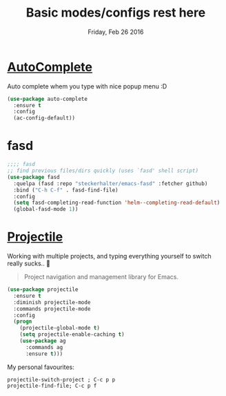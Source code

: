 #+TITLE: Basic modes/configs rest here
#+DATE: Friday, Feb 26 2016
#+DESCRIPTION: default shared basic modes/configs goes here

* [[https://www.emacswiki.org/emacs/AutoComplete][AutoComplete]]
  Auto complete whem you type with nice popup menu :D
#+BEGIN_SRC emacs-lisp
(use-package auto-complete
  :ensure t
  :config
  (ac-config-default))

#+END_SRC

#+RESULTS:
: t

* fasd
#+BEGIN_SRC emacs-lisp
;;;; fasd
;; find previous files/dirs quickly (uses `fasd' shell script)
(use-package fasd
  :quelpa (fasd :repo "steckerhalter/emacs-fasd" :fetcher github)
  :bind ("C-h C-f" . fasd-find-file)
  :config
  (setq fasd-completing-read-function 'helm--completing-read-default)
  (global-fasd-mode 1))
#+END_SRC

        
* [[http://batsov.com/projectile/][Projectile]]
  Working with multiple projects, and typing everything yourself to
  switch really sucks.. 🤕

 #+BEGIN_QUOTE
 Project navigation and management library for Emacs.
 #+END_QUOTE

#+begin_src emacs-lisp
(use-package projectile
  :ensure t
  :diminish projectile-mode
  :commands projectile-mode
  :config
  (progn
    (projectile-global-mode t)
    (setq projectile-enable-caching t)
    (use-package ag
      :commands ag
      :ensure t)))
#+end_src

  My personal favourites:
#+BEGIN_EXAMPLE
projectile-switch-project ; C-c p p
projectile-find-file; C-c p f
#+END_EXAMPLE
